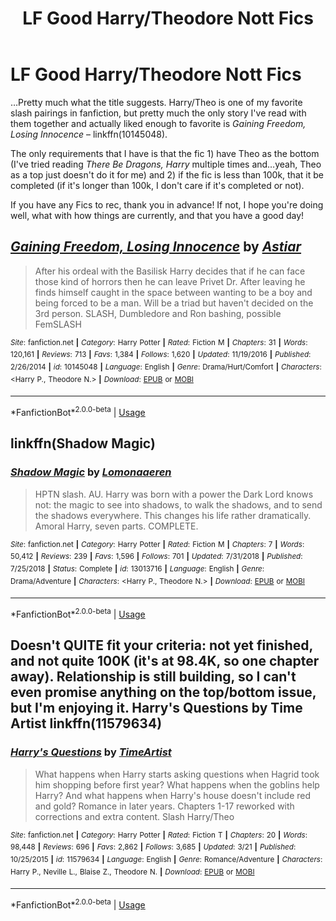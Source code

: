 #+TITLE: LF Good Harry/Theodore Nott Fics

* LF Good Harry/Theodore Nott Fics
:PROPERTIES:
:Author: kayjayme813
:Score: 1
:DateUnix: 1585012190.0
:DateShort: 2020-Mar-24
:FlairText: Request
:END:
...Pretty much what the title suggests. Harry/Theo is one of my favorite slash pairings in fanfiction, but pretty much the only story I've read with them together and actually liked enough to favorite is /Gaining Freedom, Losing Innocence/ -- linkffn(10145048).

The only requirements that I have is that the fic 1) have Theo as the bottom (I've tried reading /There Be Dragons, Harry/ multiple times and...yeah, Theo as a top just doesn't do it for me) and 2) if the fic is less than 100k, that it be completed (if it's longer than 100k, I don't care if it's completed or not).

If you have any Fics to rec, thank you in advance! If not, I hope you're doing well, what with how things are currently, and that you have a good day!


** [[https://www.fanfiction.net/s/10145048/1/][*/Gaining Freedom, Losing Innocence/*]] by [[https://www.fanfiction.net/u/4239481/Astiar][/Astiar/]]

#+begin_quote
  After his ordeal with the Basilisk Harry decides that if he can face those kind of horrors then he can leave Privet Dr. After leaving he finds himself caught in the space between wanting to be a boy and being forced to be a man. Will be a triad but haven't decided on the 3rd person. SLASH, Dumbledore and Ron bashing, possible FemSLASH
#+end_quote

^{/Site/:} ^{fanfiction.net} ^{*|*} ^{/Category/:} ^{Harry} ^{Potter} ^{*|*} ^{/Rated/:} ^{Fiction} ^{M} ^{*|*} ^{/Chapters/:} ^{31} ^{*|*} ^{/Words/:} ^{120,161} ^{*|*} ^{/Reviews/:} ^{713} ^{*|*} ^{/Favs/:} ^{1,384} ^{*|*} ^{/Follows/:} ^{1,620} ^{*|*} ^{/Updated/:} ^{11/19/2016} ^{*|*} ^{/Published/:} ^{2/26/2014} ^{*|*} ^{/id/:} ^{10145048} ^{*|*} ^{/Language/:} ^{English} ^{*|*} ^{/Genre/:} ^{Drama/Hurt/Comfort} ^{*|*} ^{/Characters/:} ^{<Harry} ^{P.,} ^{Theodore} ^{N.>} ^{*|*} ^{/Download/:} ^{[[http://www.ff2ebook.com/old/ffn-bot/index.php?id=10145048&source=ff&filetype=epub][EPUB]]} ^{or} ^{[[http://www.ff2ebook.com/old/ffn-bot/index.php?id=10145048&source=ff&filetype=mobi][MOBI]]}

--------------

*FanfictionBot*^{2.0.0-beta} | [[https://github.com/tusing/reddit-ffn-bot/wiki/Usage][Usage]]
:PROPERTIES:
:Author: FanfictionBot
:Score: 2
:DateUnix: 1585012209.0
:DateShort: 2020-Mar-24
:END:


** linkffn(Shadow Magic)
:PROPERTIES:
:Author: cardinarium
:Score: 2
:DateUnix: 1585021263.0
:DateShort: 2020-Mar-24
:END:

*** [[https://www.fanfiction.net/s/13013716/1/][*/Shadow Magic/*]] by [[https://www.fanfiction.net/u/1265079/Lomonaaeren][/Lomonaaeren/]]

#+begin_quote
  HPTN slash. AU. Harry was born with a power the Dark Lord knows not: the magic to see into shadows, to walk the shadows, and to send the shadows everywhere. This changes his life rather dramatically. Amoral Harry, seven parts. COMPLETE.
#+end_quote

^{/Site/:} ^{fanfiction.net} ^{*|*} ^{/Category/:} ^{Harry} ^{Potter} ^{*|*} ^{/Rated/:} ^{Fiction} ^{M} ^{*|*} ^{/Chapters/:} ^{7} ^{*|*} ^{/Words/:} ^{50,412} ^{*|*} ^{/Reviews/:} ^{239} ^{*|*} ^{/Favs/:} ^{1,596} ^{*|*} ^{/Follows/:} ^{701} ^{*|*} ^{/Updated/:} ^{7/31/2018} ^{*|*} ^{/Published/:} ^{7/25/2018} ^{*|*} ^{/Status/:} ^{Complete} ^{*|*} ^{/id/:} ^{13013716} ^{*|*} ^{/Language/:} ^{English} ^{*|*} ^{/Genre/:} ^{Drama/Adventure} ^{*|*} ^{/Characters/:} ^{<Harry} ^{P.,} ^{Theodore} ^{N.>} ^{*|*} ^{/Download/:} ^{[[http://www.ff2ebook.com/old/ffn-bot/index.php?id=13013716&source=ff&filetype=epub][EPUB]]} ^{or} ^{[[http://www.ff2ebook.com/old/ffn-bot/index.php?id=13013716&source=ff&filetype=mobi][MOBI]]}

--------------

*FanfictionBot*^{2.0.0-beta} | [[https://github.com/tusing/reddit-ffn-bot/wiki/Usage][Usage]]
:PROPERTIES:
:Author: FanfictionBot
:Score: 2
:DateUnix: 1585021282.0
:DateShort: 2020-Mar-24
:END:


** Doesn't QUITE fit your criteria: not yet finished, and not quite 100K (it's at 98.4K, so one chapter away). Relationship is still building, so I can't even promise anything on the top/bottom issue, but I'm enjoying it. Harry's Questions by Time Artist linkffn(11579634)
:PROPERTIES:
:Author: JennaSayquah
:Score: 1
:DateUnix: 1585040734.0
:DateShort: 2020-Mar-24
:END:

*** [[https://www.fanfiction.net/s/11579634/1/][*/Harry's Questions/*]] by [[https://www.fanfiction.net/u/1041885/TimeArtist][/TimeArtist/]]

#+begin_quote
  What happens when Harry starts asking questions when Hagrid took him shopping before first year? What happens when the goblins help Harry? And what happens when Harry's house doesn't include red and gold? Romance in later years. Chapters 1-17 reworked with corrections and extra content. Slash Harry/Theo
#+end_quote

^{/Site/:} ^{fanfiction.net} ^{*|*} ^{/Category/:} ^{Harry} ^{Potter} ^{*|*} ^{/Rated/:} ^{Fiction} ^{T} ^{*|*} ^{/Chapters/:} ^{20} ^{*|*} ^{/Words/:} ^{98,448} ^{*|*} ^{/Reviews/:} ^{696} ^{*|*} ^{/Favs/:} ^{2,862} ^{*|*} ^{/Follows/:} ^{3,685} ^{*|*} ^{/Updated/:} ^{3/21} ^{*|*} ^{/Published/:} ^{10/25/2015} ^{*|*} ^{/id/:} ^{11579634} ^{*|*} ^{/Language/:} ^{English} ^{*|*} ^{/Genre/:} ^{Romance/Adventure} ^{*|*} ^{/Characters/:} ^{Harry} ^{P.,} ^{Neville} ^{L.,} ^{Blaise} ^{Z.,} ^{Theodore} ^{N.} ^{*|*} ^{/Download/:} ^{[[http://www.ff2ebook.com/old/ffn-bot/index.php?id=11579634&source=ff&filetype=epub][EPUB]]} ^{or} ^{[[http://www.ff2ebook.com/old/ffn-bot/index.php?id=11579634&source=ff&filetype=mobi][MOBI]]}

--------------

*FanfictionBot*^{2.0.0-beta} | [[https://github.com/tusing/reddit-ffn-bot/wiki/Usage][Usage]]
:PROPERTIES:
:Author: FanfictionBot
:Score: 1
:DateUnix: 1585040752.0
:DateShort: 2020-Mar-24
:END:
